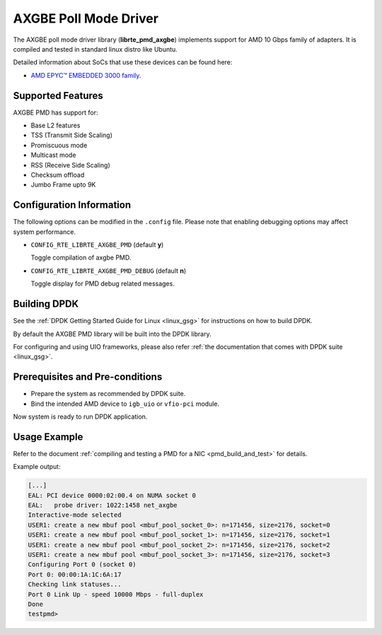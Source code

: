 ..  SPDX-License-Identifier: BSD-3-Clause
    Copyright (c) 2018 Advanced Micro Devices, Inc. All rights reserved.

AXGBE Poll Mode Driver
======================

The AXGBE poll mode driver library (**librte_pmd_axgbe**) implements support
for AMD 10 Gbps family of adapters. It is compiled and tested in standard linux distro like Ubuntu.

Detailed information about SoCs that use these devices can be found here:

- `AMD EPYC™ EMBEDDED 3000 family <https://www.amd.com/en/products/embedded-epyc-3000-series>`_.


Supported Features
------------------

AXGBE PMD has support for:

- Base L2 features
- TSS (Transmit Side Scaling)
- Promiscuous mode
- Multicast mode
- RSS (Receive Side Scaling)
- Checksum offload
- Jumbo Frame upto 9K


Configuration Information
-------------------------

The following options can be modified in the ``.config`` file. Please note that
enabling debugging options may affect system performance.

- ``CONFIG_RTE_LIBRTE_AXGBE_PMD`` (default **y**)

  Toggle compilation of axgbe PMD.

- ``CONFIG_RTE_LIBRTE_AXGBE_PMD_DEBUG`` (default **n**)

  Toggle display for PMD debug related messages.


Building DPDK
-------------

See the :ref:`DPDK Getting Started Guide for Linux <linux_gsg>` for
instructions on how to build DPDK.

By default the AXGBE PMD library will be built into the DPDK library.

For configuring and using UIO frameworks, please also refer :ref:`the
documentation that comes with DPDK suite <linux_gsg>`.


Prerequisites and Pre-conditions
--------------------------------
- Prepare the system as recommended by DPDK suite.

- Bind the intended AMD device to ``igb_uio`` or ``vfio-pci`` module.

Now system is ready to run DPDK application.


Usage Example
-------------

Refer to the document :ref:`compiling and testing a PMD for a NIC <pmd_build_and_test>`
for details.

Example output:

.. code-block:: console

   [...]
   EAL: PCI device 0000:02:00.4 on NUMA socket 0
   EAL:   probe driver: 1022:1458 net_axgbe
   Interactive-mode selected
   USER1: create a new mbuf pool <mbuf_pool_socket_0>: n=171456, size=2176, socket=0
   USER1: create a new mbuf pool <mbuf_pool_socket_1>: n=171456, size=2176, socket=1
   USER1: create a new mbuf pool <mbuf_pool_socket_2>: n=171456, size=2176, socket=2
   USER1: create a new mbuf pool <mbuf_pool_socket_3>: n=171456, size=2176, socket=3
   Configuring Port 0 (socket 0)
   Port 0: 00:00:1A:1C:6A:17
   Checking link statuses...
   Port 0 Link Up - speed 10000 Mbps - full-duplex
   Done
   testpmd>
